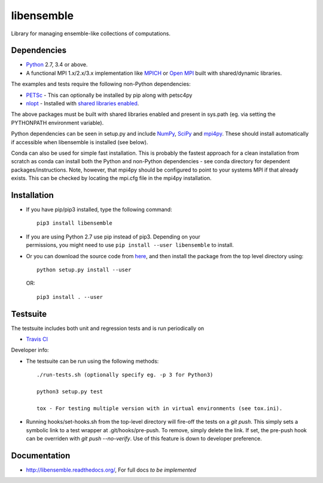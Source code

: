 ===========
libensemble
===========

.. image::  https://travis-ci.org/shuds13/libensemble.svg?branch=master
   :target: https://travis-ci.org/shuds13/libensemble

.. image:: https://coveralls.io/repos/github/shuds13/libensemble/badge.svg?branch=master
   :target: https://coveralls.io/github/shuds13/libensemble?branch=master
   
.. image::  https://readthedocs.org/projects/libensemble/badge/?version=latest
   :target: https://mpi4py.readthedocs.org/en/latest/



Library for managing ensemble-like collections of computations.


Dependencies
------------

* Python_ 2.7, 3.4 or above.

* A functional MPI 1.x/2.x/3.x implementation like `MPICH
  <http://www.mpich.org/>`_ or `Open MPI <http://www.open-mpi.org/>`_
  built with shared/dynamic libraries.
  
The examples and tests require the following non-Python dependencies:

* PETSc_ - This can optionally be installed by pip along with petsc4py
* nlopt_ - Installed with `shared libraries enabled <http://ab-initio.mit.edu/wiki/index.php/NLopt_Installation#Shared_libraries>`_.

The above packages must be built with shared libraries enabled and present in sys.path (eg. via setting the PYTHONPATH environment variable).

Python dependencies can be seen in setup.py and include NumPy_, SciPy_ and mpi4py_. These should install     automatically if accessible when libensemble is installed (see below).

Conda can also be used for simple fast installation. This is probably the fastest approach for a clean installation from scratch as conda can install both the Python and non-Python dependencies - see conda directory for dependent packages/instructions. Note, however, that mpi4py should be configured to point to your systems MPI if that already exists. This can be checked by locating the mpi.cfg file in the mpi4py installation.

.. _PETSc:  http://www.mcs.anl.gov/petsc
.. _Python: http://www.python.org
.. _nlopt: http://ab-initio.mit.edu/wiki/index.php/NLopt
.. _NumPy:  http://www.numpy.org
.. _SciPy:  http://www.scipy.org
.. _mpi4py:  http://pythonhosted.org/mpi4py

Installation
------------

* If you have pip/pip3 installed, type the following command::

   pip3 install libensemble

- | If you are using Python 2.7 use pip instead of pip3. Depending on your
  | permissions, you might need to use ``pip install --user libensemble`` to install.

* Or you can download the source code from `here <https://github.com/shuds13/libensemble>`_, and then install the package from the top level directory using::

    python setup.py install --user
    
  OR::
    
    pip3 install . --user
    

Testsuite
---------

The testsuite includes both unit and regression tests and is run periodically on

* `Travis CI <https://travis-ci.org/shuds13/libensemble>`_

Developer info:

* The testsuite can be run using the following methods::

    ./run-tests.sh (optionally specify eg. -p 3 for Python3)
  
    python3 setup.py test

    tox - For testing multiple version with in virtual environments (see tox.ini).

* Running hooks/set-hooks.sh from the top-level directory will fire-off the tests on a *git push*. This simply sets a symbolic link to a test wrapper at .git/hooks/pre-push. To remove, simply delete the link. If set, the pre-push hook can be overriden with *git push --no-verify*. Use of this feature is down to developer preference. 

Documentation
-------------
* http://libensemble.readthedocs.org/, For full docs *to be implemented*
  

